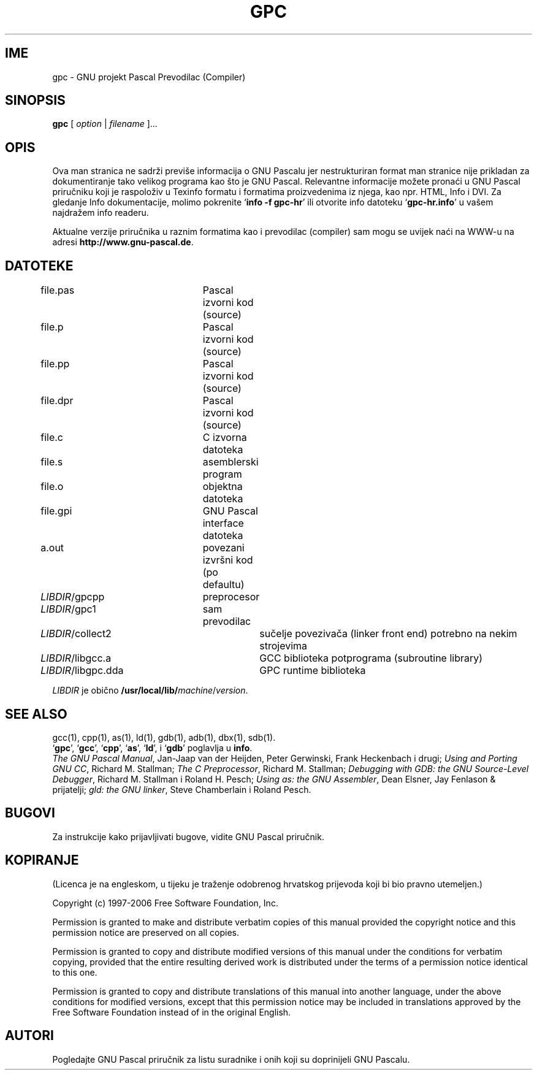 .\" Copyright (c) 1997-2006 Free Software Foundation         -*-Text-*-
.\" See section KOPIRANJE for conditions for redistribution
.\"
.\" Set up \*(lq, \*(rq if -man hasn't already set it up.
.\" Translated by Mirsad Todorovac
.if @@\*(lq@ \{\
.	ds lq "
.	if t .ds lq ``
.	if !@@\(lq@ .ds lq "\(lq
.\}
.if @@\*(rq@ \{\
.	ds rq "
.	if t .ds rq ''
.	if !@@\(rq@ .ds rq "\(rq
.\}
.de Id
.ds Rv \\$3
.ds Dt \\$4
..
.de Sp
.if n .sp
.if t .sp 0.4
..
.TH GPC 1 "\*(Dt" "GNU Alati" "GNU Alati"
.SH IME
gpc \- GNU projekt Pascal Prevodilac (Compiler)
.SH SINOPSIS
.RB "" gpc " [ "\c
.IR option\c
.RB " | "
.IR filename\c
.RB " ].\|.\|.
.SH OPIS
Ova man stranica ne sadrži previše informacija o GNU Pascalu
jer nestrukturiran format man stranice nije prikladan za
dokumentiranje tako velikog programa kao što je GNU Pascal.
Relevantne informacije možete pronaći u GNU Pascal priručniku koji
je raspoloživ u Texinfo formatu i formatima proizvedenima iz njega,
kao npr. HTML, Info i DVI. Za gledanje Info dokumentacije, molimo
pokrenite `\|\c
.B info -f gpc-hr\c
\&\|' ili otvorite info datoteku `\|\c
.B gpc-hr.info\c
\&\|' u vašem najdražem info readeru.
.PP
Aktualne verzije priručnika u raznim formatima kao i prevodilac (compiler)
sam mogu se uvijek naći na WWW-u na adresi
.B http://www.gnu-pascal.de\c
\&.
.SH DATOTEKE
file.pas		Pascal izvorni kod (source)
.br
file.p		Pascal izvorni kod (source)
.br
file.pp		Pascal izvorni kod (source)
.br
file.dpr		Pascal izvorni kod (source)
.br
file.c		C izvorna datoteka
.br
file.s		asemblerski program
.br
file.o		objektna datoteka
.br
file.gpi		GNU Pascal interface datoteka
.br
a.out		povezani izvršni kod (po defaultu)
.br
\fILIBDIR\fR/gpcpp	preprocesor
.br
\fILIBDIR\fR/gpc1	sam prevodilac
.br
\fILIBDIR\fR/collect2	sučelje povezivača (linker front end) potrebno na nekim strojevima
.br
\fILIBDIR\fR/libgcc.a	GCC biblioteka potprograma (subroutine library)
.br
\fILIBDIR\fR/libgpc.dda	GPC runtime biblioteka
.sp
.I LIBDIR
je obično
.B /usr/local/lib/\c
.IR machine / version .
.SH "SEE ALSO"
gcc(1), cpp(1), as(1), ld(1), gdb(1), adb(1), dbx(1), sdb(1).
.br
.RB "`\|" gpc "\|', `\|" gcc "\|', `\|" cpp "\|',
.RB "`\|" as "\|', `\|" ld "\|',
i
.RB "`\|" gdb "\|'
poglavlja u
.B info\c
\&.
.br
.I
The GNU Pascal Manual\c
, Jan-Jaap van der Heijden, Peter Gerwinski, Frank Heckenbach i drugi;
.I
Using and Porting GNU CC\c
, Richard M. Stallman;
.I
The C Preprocessor\c
, Richard M. Stallman;
.I
Debugging with GDB: the GNU Source-Level Debugger\c
, Richard M. Stallman i Roland H. Pesch;
.I
Using as: the GNU Assembler\c
, Dean Elsner, Jay Fenlason & prijatelji;
.I
gld: the GNU linker\c
, Steve Chamberlain i Roland Pesch.

.SH BUGOVI
Za instrukcije kako prijavljivati bugove, vidite GNU Pascal priručnik.

.SH KOPIRANJE

(Licenca je na engleskom, u tijeku je traženje odobrenog hrvatskog
prijevoda koji bi bio pravno utemeljen.)

Copyright (c) 1997-2006 Free Software Foundation, Inc.
.PP
Permission is granted to make and distribute verbatim copies of
this manual provided the copyright notice and this permission notice
are preserved on all copies.
.PP
Permission is granted to copy and distribute modified versions of this
manual under the conditions for verbatim copying, provided that the
entire resulting derived work is distributed under the terms of a
permission notice identical to this one.
.PP
Permission is granted to copy and distribute translations of this
manual into another language, under the above conditions for modified
versions, except that this permission notice may be included in
translations approved by the Free Software Foundation instead of in
the original English.

.SH AUTORI
Pogledajte GNU Pascal priručnik za listu suradnike i onih koji su doprinijeli
GNU Pascalu.

